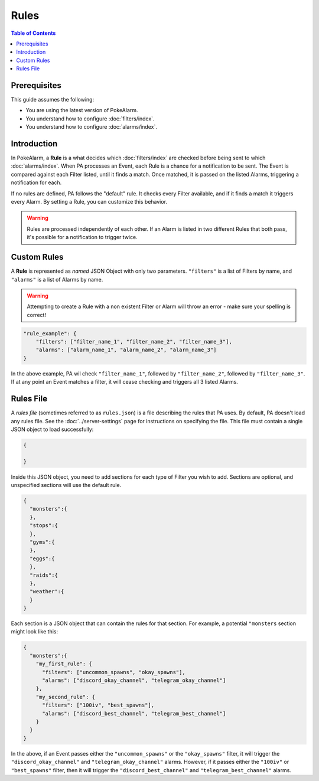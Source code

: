 Rules
=====================================

.. contents:: Table of Contents
   :depth: 2
   :local:

Prerequisites
-------------------------------------

This guide assumes the following:

+ You are using the latest version of PokeAlarm.
+ You understand how to configure :doc:`filters/index`.
+ You understand how to configure :doc:`alarms/index`.


Introduction
-------------------------------------

In PokeAlarm, a **Rule** is a what decides which :doc:`filters/index` are
checked before being sent to which :doc:`alarms/index`. When PA processes an
Event, each Rule is a chance for a notification to be sent. The Event is
compared against each Filter listed, until it finds a match. Once matched, it
is passed on the listed Alarms, triggering a notification for each.

If no rules are defined, PA follows the "default" rule. It checks every Filter
available, and if it finds a match it triggers every Alarm. By setting a
Rule, you can customize this behavior.

.. warning:: Rules are processed independently of each other. If an Alarm is
             listed in two different Rules that both pass, it's possible for a
             notification to trigger twice.

Custom Rules
-------------------------------------

A **Rule** is represented as *named* JSON Object with only two parameters.
``"filters"`` is a list of Filters by name, and ``"alarms"`` is a list of
Alarms by name.

.. warning:: Attempting to create a Rule with a non existent Filter or Alarm
             will throw an error - make sure your spelling is correct!

.. code-block:: json

    "rule_example": {
        "filters": ["filter_name_1", "filter_name_2", "filter_name_3"],
        "alarms": ["alarm_name_1", "alarm_name_2", "alarm_name_3"]
    }

In the above example, PA wil check ``"filter_name_1"``, followed by
``"filter_name_2"``, followed by ``"filter_name_3"``. If at any point an Event
matches a filter, it will cease checking and triggers all 3 listed Alarms.

Rules File
-------------------------------------

A *rules file* (sometimes referred to as ``rules.json``) is a file describing
the rules that PA uses. By default, PA doesn't load any rules file. See the
:doc:`../server-settings` page for instructions on specifying the file.
This file must contain a single JSON object to load successfully:

.. code-block:: json

    {

    }

Inside this JSON object, you need to add sections for each type of Filter you
wish to add. Sections are optional, and unspecified sections will use the
default rule.

.. code-block:: json

    {
      "monsters":{
      },
      "stops":{
      },
      "gyms":{
      },
      "eggs":{
      },
      "raids":{
      },
      "weather":{
      }
    }

Each section is a JSON object that can contain the rules for that section. For
example, a potential ``"monsters`` section might look like this:

.. code-block:: json

    {
      "monsters":{
        "my_first_rule": {
          "filters": ["uncommon_spawns", "okay_spawns"],
          "alarms": ["discord_okay_channel", "telegram_okay_channel"]
        },
        "my_second_rule": {
          "filters": ["100iv", "best_spawns"],
          "alarms": ["discord_best_channel", "telegram_best_channel"]
        }
      }
    }

In the above, if an Event passes either the ``"uncommon_spawns"`` or the
``"okay_spawns"`` filter, it will trigger the ``"discord_okay_channel"`` and
``"telegram_okay_channel"`` alarms. However, if it passes either the
``"100iv"`` or ``"best_spawns"`` filter, then it will trigger the
``"discord_best_channel"`` and ``"telegram_best_channel"`` alarms.
